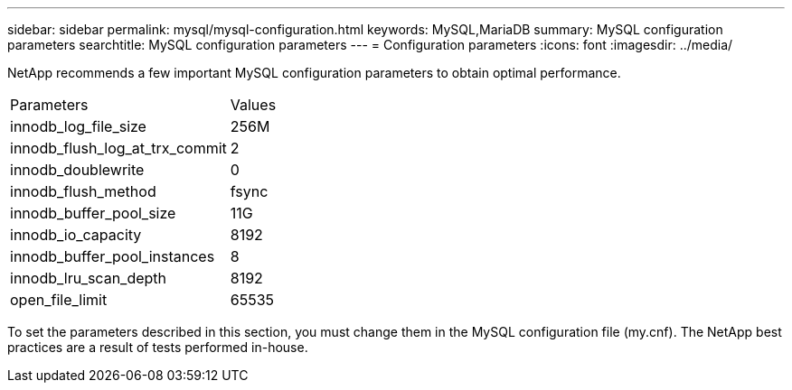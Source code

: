 ---
sidebar: sidebar
permalink: mysql/mysql-configuration.html
keywords: MySQL,MariaDB
summary: MySQL configuration parameters
searchtitle: MySQL configuration parameters
---
= Configuration parameters
:icons: font
:imagesdir: ../media/

[.lead]
NetApp recommends a few important MySQL configuration parameters to obtain optimal performance.

[cols="1,1"]
|===
|Parameters
|Values

|innodb_log_file_size
|256M


|innodb_flush_log_at_trx_commit
|2

|innodb_doublewrite
|0

|innodb_flush_method
|fsync

|innodb_buffer_pool_size
|11G

|innodb_io_capacity
|8192

|innodb_buffer_pool_instances
|8

|innodb_lru_scan_depth
|8192

|open_file_limit
|65535
|===

To set the parameters described in this section, you must change them in the MySQL configuration file (my.cnf). The NetApp best practices are a result of tests performed in-house.
